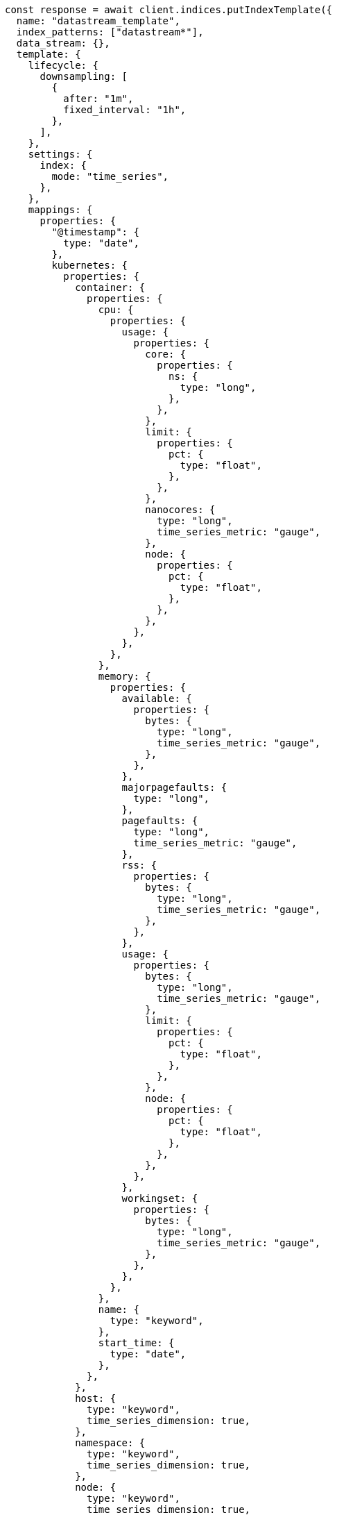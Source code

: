 // This file is autogenerated, DO NOT EDIT
// Use `node scripts/generate-docs-examples.js` to generate the docs examples

[source, js]
----
const response = await client.indices.putIndexTemplate({
  name: "datastream_template",
  index_patterns: ["datastream*"],
  data_stream: {},
  template: {
    lifecycle: {
      downsampling: [
        {
          after: "1m",
          fixed_interval: "1h",
        },
      ],
    },
    settings: {
      index: {
        mode: "time_series",
      },
    },
    mappings: {
      properties: {
        "@timestamp": {
          type: "date",
        },
        kubernetes: {
          properties: {
            container: {
              properties: {
                cpu: {
                  properties: {
                    usage: {
                      properties: {
                        core: {
                          properties: {
                            ns: {
                              type: "long",
                            },
                          },
                        },
                        limit: {
                          properties: {
                            pct: {
                              type: "float",
                            },
                          },
                        },
                        nanocores: {
                          type: "long",
                          time_series_metric: "gauge",
                        },
                        node: {
                          properties: {
                            pct: {
                              type: "float",
                            },
                          },
                        },
                      },
                    },
                  },
                },
                memory: {
                  properties: {
                    available: {
                      properties: {
                        bytes: {
                          type: "long",
                          time_series_metric: "gauge",
                        },
                      },
                    },
                    majorpagefaults: {
                      type: "long",
                    },
                    pagefaults: {
                      type: "long",
                      time_series_metric: "gauge",
                    },
                    rss: {
                      properties: {
                        bytes: {
                          type: "long",
                          time_series_metric: "gauge",
                        },
                      },
                    },
                    usage: {
                      properties: {
                        bytes: {
                          type: "long",
                          time_series_metric: "gauge",
                        },
                        limit: {
                          properties: {
                            pct: {
                              type: "float",
                            },
                          },
                        },
                        node: {
                          properties: {
                            pct: {
                              type: "float",
                            },
                          },
                        },
                      },
                    },
                    workingset: {
                      properties: {
                        bytes: {
                          type: "long",
                          time_series_metric: "gauge",
                        },
                      },
                    },
                  },
                },
                name: {
                  type: "keyword",
                },
                start_time: {
                  type: "date",
                },
              },
            },
            host: {
              type: "keyword",
              time_series_dimension: true,
            },
            namespace: {
              type: "keyword",
              time_series_dimension: true,
            },
            node: {
              type: "keyword",
              time_series_dimension: true,
            },
            pod: {
              type: "keyword",
              time_series_dimension: true,
            },
          },
        },
      },
    },
  },
});
console.log(response);
----

